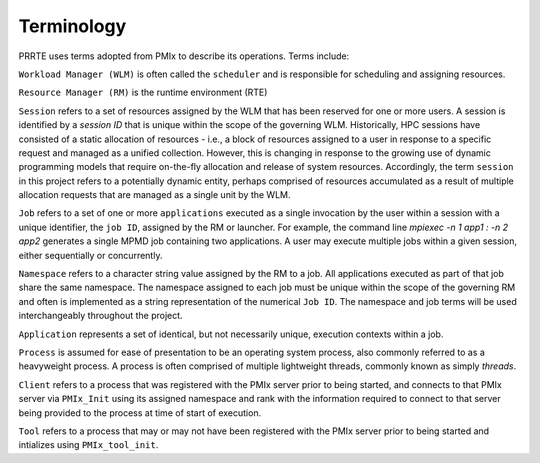 Terminology
=================

PRRTE uses terms adopted from PMIx to describe its operations. Terms include:

``Workload Manager (WLM)`` is often called the ``scheduler`` and is responsible for
scheduling and assigning resources.

``Resource Manager (RM)`` is the runtime environment (RTE)

``Session`` refers to a set of resources assigned by the WLM that has been
reserved for one or more users.
A session is identified by a `session ID` that is
unique within the scope of the governing WLM.
Historically, HPC sessions have consisted of a static allocation of resources - i.e., a block of resources assigned to a user in response to a specific request and managed as a unified collection. However, this is changing in response to the growing use of dynamic programming models that require on-the-fly allocation and release of system resources. Accordingly, the term ``session`` in this project refers to a potentially dynamic entity, perhaps comprised of resources accumulated as a result of multiple allocation requests that are managed as a single unit by the WLM.

``Job`` refers to a set of one or more ``applications`` executed as a single invocation by the user within a session with a unique identifier, the ``job ID``, assigned by the RM or launcher. For example, the command line `mpiexec -n 1 app1 : -n 2 app2` generates a single MPMD job containing two applications. A user may execute multiple jobs within a given session, either sequentially or concurrently.

``Namespace`` refers to a character string value assigned by the RM to a job.  All applications executed as part of that job share the same namespace. The namespace assigned to each job must be unique within the scope of the governing RM and often is implemented as a string representation of the numerical ``Job ID``. The namespace and job terms will be used interchangeably throughout the project.

``Application`` represents a set of identical, but not necessarily unique,
execution contexts within a job.

``Process`` is assumed for ease of presentation to be an operating system process, also commonly referred to as a heavyweight process. A process is often comprised of multiple lightweight threads, commonly known as simply `threads`.

``Client`` refers to a process that was registered with the PMIx server prior to being started, and connects to that PMIx server via ``PMIx_Init`` using its assigned namespace and rank with the information required to connect to that server being provided to the process at time of start of execution.

``Tool`` refers to a process that may or may not have been registered with the PMIx server prior to being started and intializes using ``PMIx_tool_init``.

